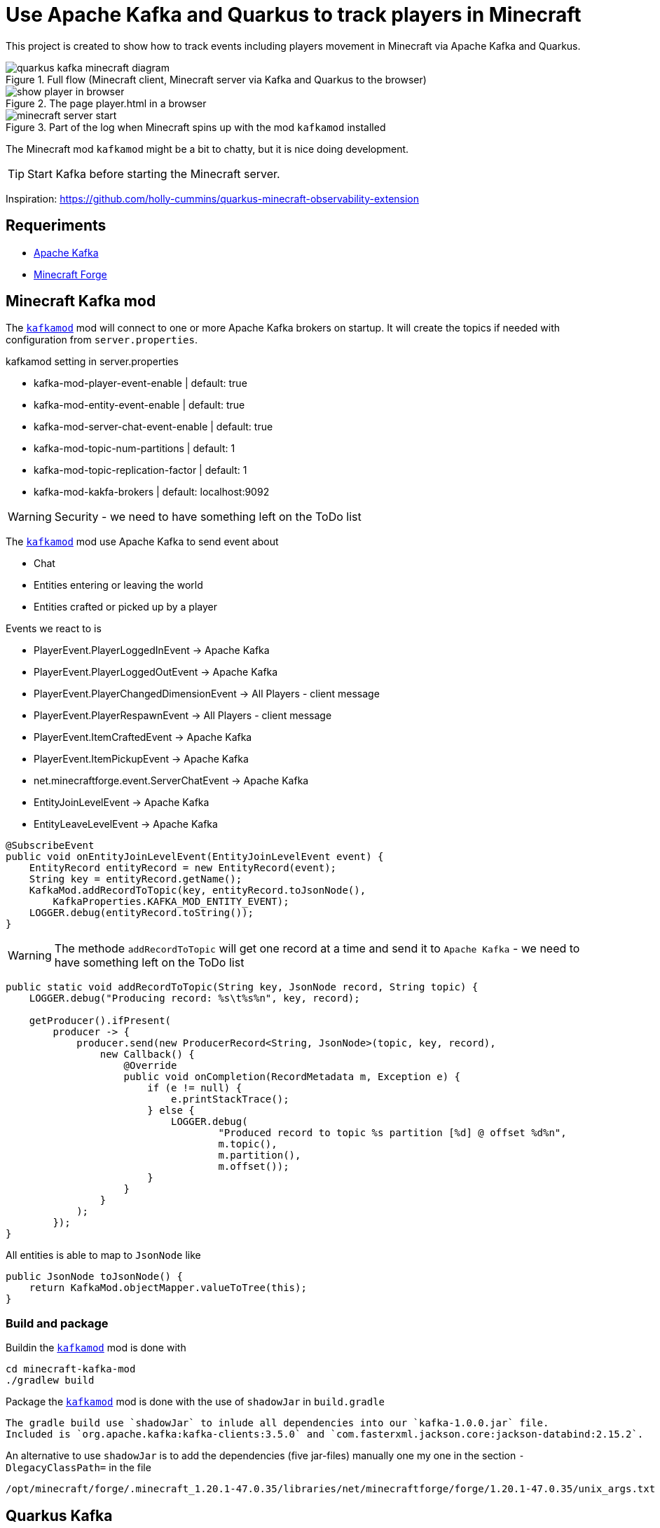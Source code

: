 = Use Apache Kafka and Quarkus to track players in Minecraft

This project is created to show how to track events including players movement in Minecraft via Apache Kafka and Quarkus.

.Full flow (Minecraft client, Minecraft server via Kafka and Quarkus to the browser)

image::images/quarkus-kafka-minecraft_diagram.png[]

.The page player.html in a browser
image::images/show_player_in_browser.png[]

.Part of the log when Minecraft spins up with the mod `kafkamod` installed
image::images/minecraft_server_start.png[]

The Minecraft mod `kafkamod` might be a bit to chatty, but it is nice doing development.

TIP: Start Kafka before starting the Minecraft server.

Inspiration: https://github.com/holly-cummins/quarkus-minecraft-observability-extension

== Requeriments

- https://kafka.apache.org[Apache Kafka]
- https://files.minecraftforge.net/net/minecraftforge/forge/[Minecraft Forge]

== Minecraft Kafka mod

The `link:minecraft-kafka-mod/[kafkamod]` mod will connect to one or more Apache Kafka brokers on startup. It will create the topics if needed with configuration from `server.properties`.

.kafkamod setting in server.properties
- kafka-mod-player-event-enable         | default: true
- kafka-mod-entity-event-enable         | default: true
- kafka-mod-server-chat-event-enable    | default: true
- kafka-mod-topic-num-partitions        | default: 1
- kafka-mod-topic-replication-factor    | default: 1
- kafka-mod-kakfa-brokers               | default: localhost:9092

WARNING: Security - we need to have something left on the ToDo list

The `link:minecraft-kafka-mod/[kafkamod]` mod use Apache Kafka to send event about

- Chat
- Entities entering or leaving the world
- Entities crafted or picked up by a player

.Events we react to is

- PlayerEvent.PlayerLoggedInEvent           -> Apache Kafka
- PlayerEvent.PlayerLoggedOutEvent          -> Apache Kafka
- PlayerEvent.PlayerChangedDimensionEvent   -> All Players - client message
- PlayerEvent.PlayerRespawnEvent            -> All Players - client message
- PlayerEvent.ItemCraftedEvent              -> Apache Kafka
- PlayerEvent.ItemPickupEvent               -> Apache Kafka
- net.minecraftforge.event.ServerChatEvent  -> Apache Kafka
- EntityJoinLevelEvent                      -> Apache Kafka
- EntityLeaveLevelEvent                     -> Apache Kafka


[source,java]
----
@SubscribeEvent
public void onEntityJoinLevelEvent(EntityJoinLevelEvent event) {
    EntityRecord entityRecord = new EntityRecord(event);
    String key = entityRecord.getName();
    KafkaMod.addRecordToTopic(key, entityRecord.toJsonNode(),
        KafkaProperties.KAFKA_MOD_ENTITY_EVENT);
    LOGGER.debug(entityRecord.toString());
}
----

WARNING: The methode `addRecordToTopic` will get one record at a time and send it to `Apache Kafka` - we need to have something left on the ToDo list

[source,java]
----
public static void addRecordToTopic(String key, JsonNode record, String topic) {
    LOGGER.debug("Producing record: %s\t%s%n", key, record);

    getProducer().ifPresent(
        producer -> {
            producer.send(new ProducerRecord<String, JsonNode>(topic, key, record),
                new Callback() {
                    @Override
                    public void onCompletion(RecordMetadata m, Exception e) {
                        if (e != null) {
                            e.printStackTrace();
                        } else {
                            LOGGER.debug(
                                    "Produced record to topic %s partition [%d] @ offset %d%n",
                                    m.topic(),
                                    m.partition(),
                                    m.offset());
                        }
                    }
                }
            );
        });
}
----

All entities is able to map to `JsonNode` like

[source,java]
----
public JsonNode toJsonNode() {
    return KafkaMod.objectMapper.valueToTree(this);
}
----

=== Build and package

Buildin the `link:minecraft-kafka-mod/[kafkamod]` mod is done with

[source,bash]
----
cd minecraft-kafka-mod
./gradlew build
----

Package the `link:minecraft-kafka-mod/[kafkamod]` mod is done with the use of `shadowJar` in `build.gradle`
----
The gradle build use `shadowJar` to inlude all dependencies into our `kafka-1.0.0.jar` file.
Included is `org.apache.kafka:kafka-clients:3.5.0` and `com.fasterxml.jackson.core:jackson-databind:2.15.2`.
----

An alternative to use `shadowJar` is to add the dependencies (five jar-files) manually one my one in the section `-DlegacyClassPath=` in the file

    /opt/minecraft/forge/.minecraft_1.20.1-47.0.35/libraries/net/minecraftforge/forge/1.20.1-47.0.35/unix_args.txt

== Quarkus Kafka

The app `link:quarkus-kafka/[quarkus-kafka]` is created to display the data we write/read to/from Apache Kafka in a nice human readable way.

=== ItemStackProcessor

.Subset of configuration needed to get data from Apache Kafka
----
# Location of a Kafka broker (default is localhost:9092)
kafka.bootstrap.servers=broker1.jarry.dk:9092

# Configure the incoming `kafka-mod-item-stack` Kafka topic
mp.messaging.incoming.kafka-mod-item-stack.topic=kafka-mod-item-stack
mp.messaging.incoming.kafka-mod-item-stack.auto.offset.reset=earliest
----

The class `ItemStackProcessor` gets records from Apache Kafka, extract the player and send it to `players`.

[source,java]
----
import org.eclipse.microprofile.reactive.messaging.Incoming;
import org.eclipse.microprofile.reactive.messaging.Outgoing;

@Incoming("item-stack")
@Outgoing("players")
public Player process(String itemStack) throws InterruptedException {
    Player player = null;
    try {
        JsonNode itemStackObj = objectMapper.readTree(itemStack);
        JsonNode playerObj  = itemStackObj.get("player");
        player = new Player(playerObj);
    } catch (Exception e) {
        e.printStackTrace();
    }
    return player;
}
----

NOTE: We do not need to know if the outgoing `players` is internal or external - in this case it is an internal.

=== PlayerResource

The class `PlayerResource` pick up the `Player` and expose it as a `text/event-stream` endpoint for all updates to `players`.

[source,java]
----
import org.eclipse.microprofile.reactive.messaging.Channel;
import io.smallrye.mutiny.Multi;

@Path("/players")
public class PlayerResource {

    @Channel("players")
    Multi<Player> players;

    @GET
    @Produces(MediaType.SERVER_SENT_EVENTS)
    public Multi<Player> stream() {
        return players;
    }

}
----

Starting the app we are now able to use http://localhost:8080/players.html if in `dev` mode to see updates to players.

image::images/show_player_in_browser.png[]

== Kafka tasks

Two options

    - Start `Apache Kafka` via Podman -> goto link:containers[containers]
    - Start `Apache Kafka` via the following steeps

.Install Kafka
Follow the https://kafka.apache.org/quickstart[Apache Kafka Quarickstart] to install the `zookeeper` and the `server`.

Do the steeps in the folder `/opt/apache/kafka` and you will have `Apache Kafka` installation in the folder `/opt/apache/kafka/kafka_2.13-3.5`

.Export KAFKA_HOME

[source,bash]
----
export KAFKA_HOME=/opt/apache/kafka/kafka_2.13-3.5
----

.Start Zookeeper

[source,bash]
----
$KAFKA_HOME/bin/zookeeper-server-start.sh $KAFKA_HOME/config/zookeeper.propertie
----

.Start Kafka

[source,bash]
----
$KAFKA_HOME/bin/kafka-server-start.sh $KAFKA_HOME/config/server.properties
----

TIP: Add ` | jq` to get the json from the topic in a nice format. How to install https://stedolan.github.io/jq/[jq].

.Consume the kafka-mod-chat topic
[source,bash]
----
$KAFKA_HOME/bin/kafka-console-consumer.sh \
    --bootstrap-server localhost:9092 \
    --topic kafka-mod-chat \
    --from-beginning
----

.Consume the kafka-mod-item-stack topic
[source,bash]
----
$KAFKA_HOME/bin/kafka-console-consumer.sh \
    --bootstrap-server localhost:9092 \
    --topic kafka-mod-item-stack \
    --from-beginning
----

.Consume the kafka-mod-entity-event topic
[source,bash]
----
$KAFKA_HOME/bin/kafka-console-consumer.sh \
    --bootstrap-server localhost:9092 \
    --topic kafka-mod-entity-event \
    --from-beginning
----

.Consume the kafka-mod-player-event topic
[source,bash]
----
$KAFKA_HOME/bin/kafka-console-consumer.sh \
    --bootstrap-server localhost:9092 \
    --topic kafka-mod-player-event \
    --from-beginning
----

.Create the topic kafka-mod-entity-event (if needed)

[source,bash]
----
$KAFKA_HOME/bin/kafka-topics.sh \
    --bootstrap-server localhost:9092 \
    --topic kafka-mod-entity-event \
    --create
----

.Create the topic kafka-mod-entity-event - adv. #1 (if needed)

[source,bash]
----
$KAFKA_HOME/bin/kafka-topics.sh \
    --bootstrap-server localhost:9092 \
    --topic kafka-mod-entity-event \
    --replica-assignment 0:1:2,0:1:2,0:1:2 \
    --create
----

.Create the topic kafka-mod-entity-event - adv. #2 (if needed)

[source,bash]
----
$KAFKA_HOME/bin/kafka-topics.sh \
    --bootstrap-server localhost:9092 \
    --topic kafka-mod-entity-event \
    --replication-factor 2 \
    --create
----

.Discribe the topic kafka-mod-entity-event

[source,bash]
----
$KAFKA_HOME/bin/kafka-topics.sh \
    --bootstrap-server localhost:9092 \
    --topic kafka-mod-entity-event \
    --describe
----

.Modify the topic kafka-mod-entity-event - change partitions

[source,bash]
----
$KAFKA_HOME/bin/kafka-topics.sh \
    --bootstrap-server localhost:9092 \
    --topic kafka-mod-entity-event \
    --partitions 3 \
    --alter
----

NOTE: This can be done with kafka-reassign-partitions.sh too.

.Delete the topic kafka-mod-entity-event

[source,bash]
----
$KAFKA_HOME/bin/kafka-topics.sh \
    --bootstrap-server localhost:9092 \
    --topic kafka-mod-entity-event \
    --delete
----

.Increasing replication factor for the topic kafka-mod-entity-event

[source,bash]
----
cat > increase-replication-factor.json << EOF
{
    "version": 1,
    "partitions": [
        {
            "topic": "kafka-mod-entity-event",
            "partition": 0,
            "replicas": [
                0,
                1
            ],
            "replication-factor" : 2
        }
    ]
}
EOF
----

[source,bash]
----
$KAFKA_HOME/bin/kafka-reassign-partitions.sh \
    --bootstrap-server localhost:9092 \
    --reassignment-json-file increase-replication-factor.json \
    --execute
----

Source : https://kafka.apache.org/documentation/#basic_ops_increase_replication_factor

== Links

- https://files.minecraftforge.net/net/minecraftforge/forge/[Downloads for Minecraft Forge]
- https://docs.minecraftforge.net/en/latest/[MinecraftForge Documentation]
- https://github.com/MinecraftForge/MinecraftForge[MinecraftForge]
- https://nekoyue.github.io/ForgeJavaDocs-NG/javadoc/1.19.1/index.html
- https://quarkus.io/guides/kafka-reactive-getting-started[Getting Started to SmallRye Reactive Messaging with Apache Kafka - Quarkus]
- https://threejs.org
- https://stedolan.github.io/jq/
- https://sequencediagram.org/

=== Kafka links

- https://kafka.apache.org/32/javadoc/index-all.html
- https://kafka.apache.org/32/javadoc/org/apache/kafka/clients/producer/KafkaProducer.html
- https://kafka.apache.org/32/javadoc/org/apache/kafka/clients/consumer/KafkaConsumer.html
- https://github.com/confluentinc/examples/tree/7.2.1-post/clients/cloud/java/src/main/java/io/confluent/examples/clients/cloud
- https://hevodata.com/learn/kafka-replication/
- https://medium.com/@_amanarora/replication-in-kafka-58b39e91b64e
- https://www.confluent.io/blog/hands-free-kafka-replication-a-lesson-in-operational-simplicity/
- https://kafka.apache.org/documentation/#basic_ops_increase_replication_factor
- https://sleeplessbeastie.eu/2022/01/05/how-to-reassign-kafka-topic-partitions-and-replicas/[How to reassign Kafka topic partitions]
